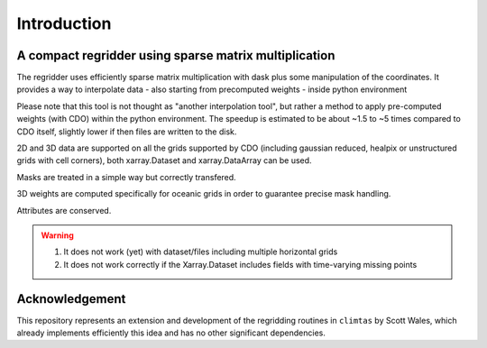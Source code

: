 Introduction
============

A compact regridder using sparse matrix multiplication
------------------------------------------------------

The regridder uses efficiently sparse matrix multiplication with dask plus some manipulation of the coordinates.
It provides a way to interpolate data - also starting from precomputed weights - inside python environment

Please note that this tool is not thought as "another interpolation tool", but rather a method to apply pre-computed weights (with CDO) within the python environment. 
The speedup is estimated to be about ~1.5 to ~5 times compared to CDO itself, slightly lower if then files are written to the disk. 

2D and 3D data are supported on all the grids supported by CDO (including gaussian reduced, healpix or unstructured grids with cell corners), both xarray.Dataset and xarray.DataArray can be used. 

Masks are treated in a simple way but correctly transfered. 

3D weights are computed specifically for oceanic grids in order to guarantee precise mask handling.

Attributes are conserved.

.. warning ::

   1. It does not work (yet) with dataset/files including multiple horizontal grids
   2. It does not work correctly if the Xarray.Dataset includes fields with time-varying missing points

Acknowledgement
---------------

This repository represents an extension and development of the regridding routines in ``climtas`` by Scott Wales, 
which already implements efficiently this idea and has no other significant dependencies. 

